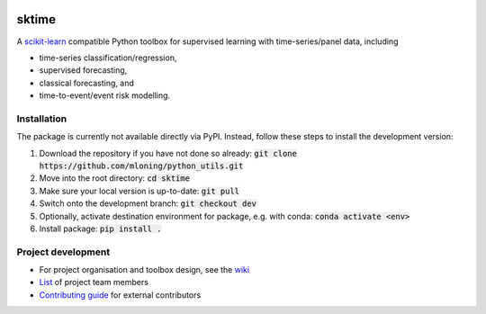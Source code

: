 .. image:: https://travis-ci.com/alan-turing-institute/sktime.svg?token=kTo6WTfr4f458q1WzPCH&branch=dev
    :target: https://travis-ci.com/alan-turing-institute/sktime
    
sktime
======

A `scikit-learn <https://github.com/scikit-learn/scikit-learn>`_ compatible Python toolbox for supervised learning with
time-series/panel data, including

* time-series classification/regression,
* supervised forecasting,
* classical forecasting, and
* time-to-event/event risk modelling.


Installation
------------
The package is currently not available directly via PyPI. Instead, follow these steps
to install the development version:

1. Download the repository if you have not done so already: :code:`git clone https://github.com/mloning/python_utils.git`
2. Move into the root directory: :code:`cd sktime`
3. Make sure your local version is up-to-date: :code:`git pull`
4. Switch onto the development branch: :code:`git checkout dev`
5. Optionally, activate destination environment for package, e.g. with conda: :code:`conda activate <env>`
6. Install package: :code:`pip install .`


Project development
-------------------
* For project organisation and toolbox design, see the `wiki <https://github.com/alan-turing-institute/sktime/wiki>`_
* `List <https://github.com/kiraly-group/sktime/wiki/Project-team>`_ of project team members
* `Contributing guide <https://github.com/kiraly-group/sktime/blob/master/CONTRIBUTING.md>`_ for external contributors
